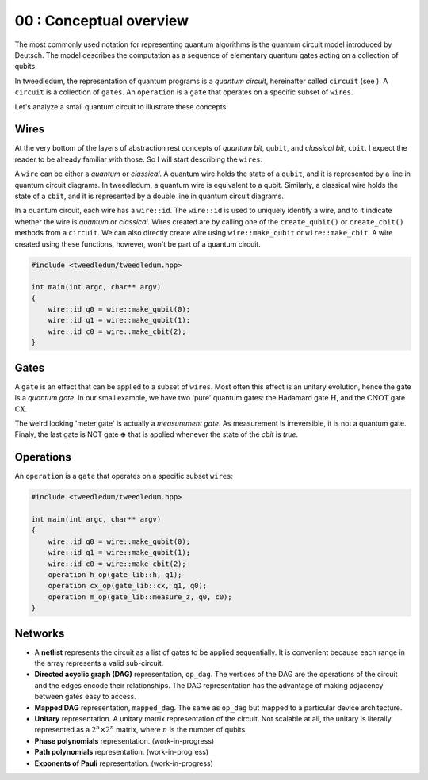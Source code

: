 *************************
00 : Conceptual overview
*************************

The most commonly used notation for representing quantum algorithms is the quantum circuit model
introduced by Deutsch.  The model describes the computation as a sequence of elementary quantum
gates acting on a collection of qubits.  

In tweedledum, the representation of quantum programs is a *quantum circuit*, hereinafter called
``circuit`` (see ).  A ``circuit`` is a collection of ``gates``.  An ``operation`` is a ``gate``
that operates on a specific subset of ``wires``.

Let's analyze a small quantum circuit to illustrate these concepts:

.. image:: /_static/concept_back.svg
   :width: 50%
   :align: center

Wires
======

At the very bottom of the layers of abstraction rest concepts of *quantum bit*, ``qubit``, and  
*classical bit*, ``cbit``.  I expect the reader to be already familiar with those.  So I will start
describing the ``wires``:

.. image:: /_static/concept_wires.svg
   :width: 50%
   :align: center

A ``wire`` can be either a *quantum* or *classical*.  A quantum wire holds the state of a ``qubit``,
and it is represented by a line in quantum circuit diagrams.  In tweedledum, a quantum wire is 
equivalent to a qubit.  Similarly, a classical wire holds the state of a ``cbit``, and it is
represented by a double line in quantum circuit diagrams.

In a quantum circuit, each wire has a ``wire::id``.  The ``wire::id`` is used to uniquely identify a 
wire, and to it indicate whether the wire is *quantum* or *classical*.  Wires created are by calling
one of the ``create_qubit()`` or ``create_cbit()`` methods from a ``circuit``.  We can also directly 
create wire using ``wire::make_qubit`` or ``wire::make_cbit``.  A wire created using these
functions, however, won't be part of a quantum circuit.

.. code-block:: c++

  #include <tweedledum/tweedledum.hpp>

  int main(int argc, char** argv)
  {
      wire::id q0 = wire::make_qubit(0);
      wire::id q1 = wire::make_qubit(1);
      wire::id c0 = wire::make_cbit(2);
  }

Gates 
======

A ``gate`` is an effect that can be applied to a subset of ``wires``.  Most often this effect is an
unitary evolution, hence the gate is a *quantum gate*.  In our small example, we have two 'pure'
quantum gates: the Hadamard gate :math:`\mathrm{H}`, and the :math:`\mathrm{CNOT}` gate
:math:`\mathrm{CX}`.

.. image:: /_static/concept_gates.svg
   :width: 50%
   :align: center

The weird looking 'meter gate' is actually a *measurement gate*.  As measurement is irreversible, 
it is not a quantum gate.  Finaly, the last gate is NOT gate :math:`\mathrm{\oplus}` that is applied
whenever the state of the `cbit` is `true`.

Operations
===========

An ``operation`` is a ``gate`` that operates on a specific subset ``wires``:

.. image:: /_static/concept_ops.svg
   :width: 50%
   :align: center

.. code-block:: c++

  #include <tweedledum/tweedledum.hpp>

  int main(int argc, char** argv)
  {
      wire::id q0 = wire::make_qubit(0);
      wire::id q1 = wire::make_qubit(1);
      wire::id c0 = wire::make_cbit(2);
      operation h_op(gate_lib::h, q1);
      operation cx_op(gate_lib::cx, q1, q0);
      operation m_op(gate_lib::measure_z, q0, c0);
  }

Networks
=========

- A **netlist** represents the circuit as a list of gates to be applied sequentially. It is
  convenient because each range in the array represents a valid sub-circuit.

- **Directed acyclic graph (DAG)** representation, ``op_dag``.  The vertices of the DAG are the
  operations of the circuit and the edges encode their relationships. The DAG representation has the
  advantage of making adjacency between gates easy to access.

- **Mapped DAG** representation, ``mapped_dag``.  The same as ``op_dag`` but mapped to a particular
  device architecture.

- **Unitary** representation.  A unitary matrix representation of the circuit.  Not scalable at all,
  the unitary is literally represented as a :math:`2^n \times 2^n` matrix, where :math:`n` is the
  number of qubits.

- **Phase polynomials** representation. (work-in-progress)

- **Path polynomials** representation. (work-in-progress)

- **Exponents of Pauli** representation. (work-in-progress)
